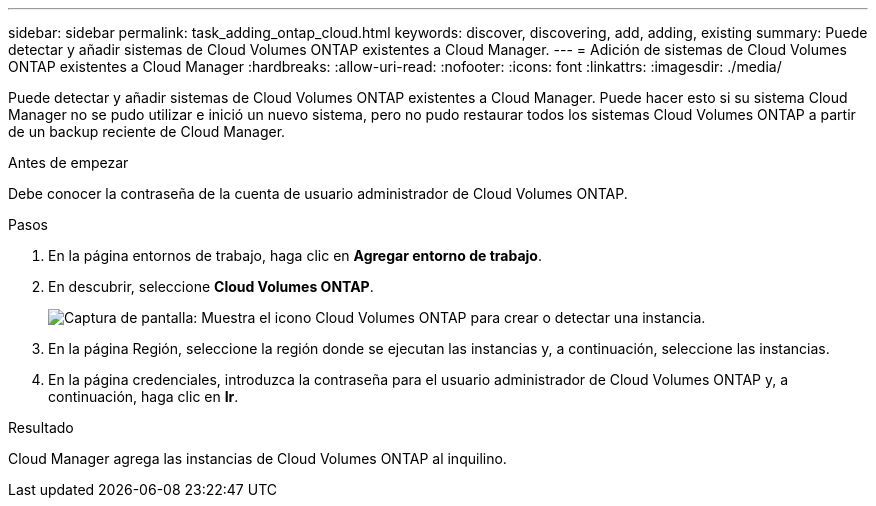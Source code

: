 ---
sidebar: sidebar 
permalink: task_adding_ontap_cloud.html 
keywords: discover, discovering, add, adding, existing 
summary: Puede detectar y añadir sistemas de Cloud Volumes ONTAP existentes a Cloud Manager. 
---
= Adición de sistemas de Cloud Volumes ONTAP existentes a Cloud Manager
:hardbreaks:
:allow-uri-read: 
:nofooter: 
:icons: font
:linkattrs: 
:imagesdir: ./media/


[role="lead"]
Puede detectar y añadir sistemas de Cloud Volumes ONTAP existentes a Cloud Manager. Puede hacer esto si su sistema Cloud Manager no se pudo utilizar e inició un nuevo sistema, pero no pudo restaurar todos los sistemas Cloud Volumes ONTAP a partir de un backup reciente de Cloud Manager.

.Antes de empezar
Debe conocer la contraseña de la cuenta de usuario administrador de Cloud Volumes ONTAP.

.Pasos
. En la página entornos de trabajo, haga clic en *Agregar entorno de trabajo*.
. En descubrir, seleccione *Cloud Volumes ONTAP*.
+
image:screenshot_discover_otc.gif["Captura de pantalla: Muestra el icono Cloud Volumes ONTAP para crear o detectar una instancia."]

. En la página Región, seleccione la región donde se ejecutan las instancias y, a continuación, seleccione las instancias.
. En la página credenciales, introduzca la contraseña para el usuario administrador de Cloud Volumes ONTAP y, a continuación, haga clic en *Ir*.


.Resultado
Cloud Manager agrega las instancias de Cloud Volumes ONTAP al inquilino.
